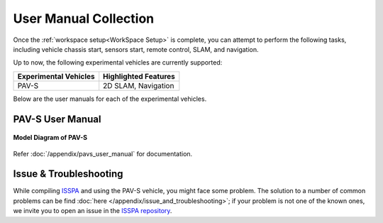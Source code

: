 **User Manual Collection**
==========================

Once the :ref:`workspace setup<WorkSpace Setup>` is complete, you can attempt to perform the following tasks, 
including vehicle chassis start, sensors start, remote control, SLAM, and navigation. 

Up to now, the following experimental vehicles are currently supported:

+-------------------------+------------------------+
| Experimental Vehicles   | Highlighted Features   |
+=========================+========================+
| PAV-S                   | 2D SLAM, Navigation    |
+-------------------------+------------------------+

Below are the user manuals for each of the experimental vehicles.


PAV-S User Manual
-----------------

.. figure:: ../imgs/pavs_structure.jpg
   :alt: PAVS Structure
   :align: center
   :scale: 20%

   **Model Diagram of PAV-S**

Refer :doc:`/appendix/pavs_user_manual` for documentation.


Issue & Troubleshooting
-----------------------

While compiling `ISSPA <https://github.com/iscas-tis/ISS-PA/>`_ and using the PAV-S vehicle, you might face some problem. 
The solution to a number of common problems can be find :doc:`here </appendix/issue_and_troubleshooting>`; 
if your problem is not one of the known ones, we invite you to open an issue in the `ISSPA repository <https://github.com/iscas-tis/ISS-PA/>`_.
